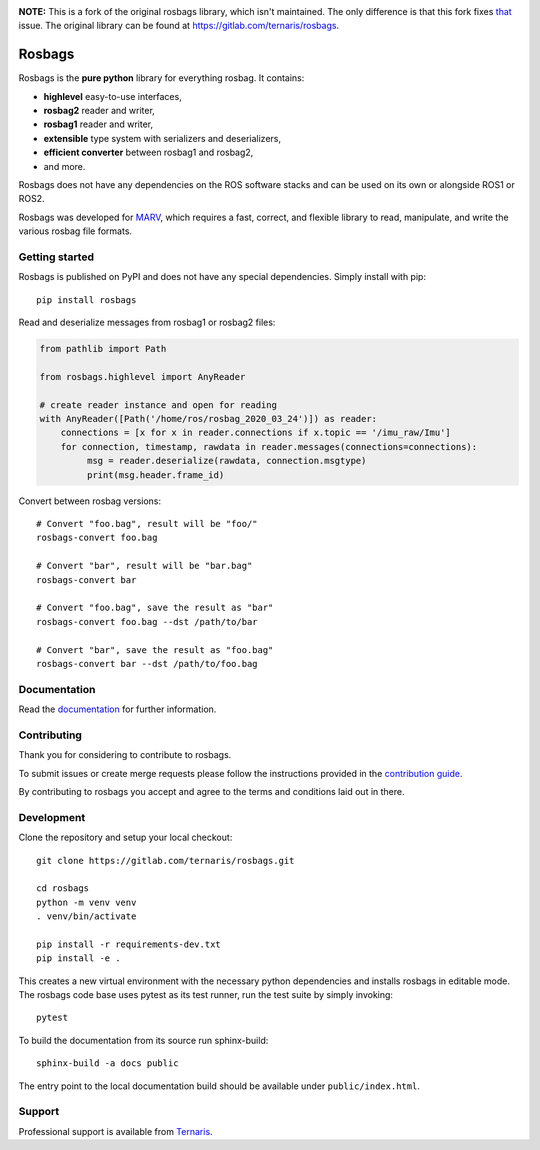 .. image:: https://gitlab.com/ternaris/rosbags/badges/master/pipeline.svg
   :target: https://gitlab.com/ternaris/rosbags/-/commits/master
   :alt: pipeline status

.. image:: https://gitlab.com/ternaris/rosbags/badges/master/coverage.svg
   :target: https://gitlab.com/ternaris/rosbags/-/commits/master
   :alt: coverage report

.. image:: https://img.shields.io/pypi/pyversions/rosbags
   :alt: python versions

**NOTE:** This is a fork of the original rosbags library, which isn't maintained. The only difference is that this fork fixes `that <https://gitlab.com/ternaris/rosbags/-/issues/52>`_ issue.
The original library can be found at https://gitlab.com/ternaris/rosbags.

=======
Rosbags
=======

Rosbags is the **pure python** library for everything rosbag. It contains:

- **highlevel** easy-to-use interfaces,
- **rosbag2** reader and writer,
- **rosbag1** reader and writer,
- **extensible** type system with serializers and deserializers,
- **efficient converter** between rosbag1 and rosbag2,
- and more.

Rosbags does not have any dependencies on the ROS software stacks and can be used on its own or alongside ROS1 or ROS2.

Rosbags was developed for `MARV <https://gitlab.com/ternaris/marv-robotics>`_, which requires a fast, correct, and flexible library to read, manipulate, and write the various rosbag file formats.


Getting started
===============

Rosbags is published on PyPI and does not have any special dependencies. Simply install with pip::

   pip install rosbags


Read and deserialize messages from rosbag1 or rosbag2 files:

.. code-block:: python

   from pathlib import Path

   from rosbags.highlevel import AnyReader

   # create reader instance and open for reading
   with AnyReader([Path('/home/ros/rosbag_2020_03_24')]) as reader:
       connections = [x for x in reader.connections if x.topic == '/imu_raw/Imu']
       for connection, timestamp, rawdata in reader.messages(connections=connections):
            msg = reader.deserialize(rawdata, connection.msgtype)
            print(msg.header.frame_id)


Convert between rosbag versions::

   # Convert "foo.bag", result will be "foo/"
   rosbags-convert foo.bag

   # Convert "bar", result will be "bar.bag"
   rosbags-convert bar

   # Convert "foo.bag", save the result as "bar"
   rosbags-convert foo.bag --dst /path/to/bar

   # Convert "bar", save the result as "foo.bag"
   rosbags-convert bar --dst /path/to/foo.bag


Documentation
=============

Read the `documentation <https://ternaris.gitlab.io/rosbags/>`_ for further information.

.. end documentation


Contributing
============

Thank you for considering to contribute to rosbags.

To submit issues or create merge requests please follow the instructions provided in the `contribution guide <https://gitlab.com/ternaris/rosbags/-/blob/master/CONTRIBUTING.rst>`_.

By contributing to rosbags you accept and agree to the terms and conditions laid out in there.


Development
===========

Clone the repository and setup your local checkout::

   git clone https://gitlab.com/ternaris/rosbags.git
   
   cd rosbags
   python -m venv venv
   . venv/bin/activate
   
   pip install -r requirements-dev.txt
   pip install -e .


This creates a new virtual environment with the necessary python dependencies and installs rosbags in editable mode. The rosbags code base uses pytest as its test runner, run the test suite by simply invoking::

   pytest


To build the documentation from its source run sphinx-build::

   sphinx-build -a docs public


The entry point to the local documentation build should be available under ``public/index.html``.


Support
=======

Professional support is available from `Ternaris <https://ternaris.com>`_.
